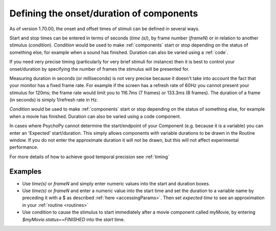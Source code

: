 .. _startStop:

Defining the onset/duration of components
------------------------------------------------------

As of version 1.70.00, the onset and offset times of stimuli can be defined in several ways.

Start and stop times can be entered in terms of seconds (`time (s)`), by frame number (`frameN`) or in relation to another stimulus (`condition`). `Condition` would be used to make :ref:`components` start or stop depending on the status of something else, for example when a sound has finished. Duration can also be varied using a :ref:`code`.

If you need very precise timing (particularly for very brief stimuli for instance) then it is best to control your onset/duration by specifying the number of frames the stimulus will be presented for. 

Measuring duration in seconds (or milliseconds) is not very precise because it doesn't take into account the fact that your monitor has a fixed frame rate. For example if the screen has a refresh rate of 60Hz you cannot present your stimulus for 120ms; the frame rate would limit you to 116.7ms (7 frames) or 133.3ms (8 frames). The duration of a frame (in seconds) is simply 1/refresh rate in Hz.

`Condition` would be used to make :ref:`components` start or stop depending on the status of something else, for example when a movie has finished. Duration can also be varied using a code component.

In cases where PsychoPy cannot determine the start/endpoint of your Component (e.g. because it is a variable) you can enter an 'Expected' start/duration. This simply allows components with variable durations to be drawn in the Routine window. If you do not enter the approximate duration it will not be drawn, but this will not affect experimental performance. 

For more details of how to achieve good temporal precision see :ref:`timing`

Examples
~~~~~~~~~~~~

*   Use `time(s)` or `frameN` and simply enter numeric values into the start and duration boxes.
*   Use `time(s)` or `frameN` and enter a numeric value into the start time and set the duration to a variable name by preceding it with a $ as described :ref:`here <accessingParams>`. Then set `expected time` to see an approximation in your :ref:`routine <routines>`
*   Use condition to cause the stimulus to start immediately after a movie component called myMovie, by entering `$myMovie.status==FINISHED` into the `start` time.
